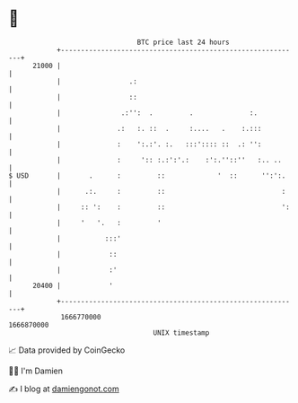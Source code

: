* 👋

#+begin_example
                                   BTC price last 24 hours                    
               +------------------------------------------------------------+ 
         21000 |                                                            | 
               |                 .:                                         | 
               |                 ::                                         | 
               |               .:'':  .         .              :.           | 
               |              .:   :. ::  .     :....   .    :.:::          | 
               |              :    ':.:'. :.   :::':::: ::  .: '':          | 
               |              :     ':: :.:':'.:    :':.''::''   :.. ..     | 
   $ USD       |       .      :         ::             '  ::      '':':.    | 
               |      .:.     :         ::                             :    | 
               |     :: ':    :         ::                             ':   | 
               |     '   '.   :         '                                   | 
               |           :::'                                             | 
               |            ::                                              | 
               |            :'                                              | 
         20400 |            '                                               | 
               +------------------------------------------------------------+ 
                1666770000                                        1666870000  
                                       UNIX timestamp                         
#+end_example
📈 Data provided by CoinGecko

🧑‍💻 I'm Damien

✍️ I blog at [[https://www.damiengonot.com][damiengonot.com]]
